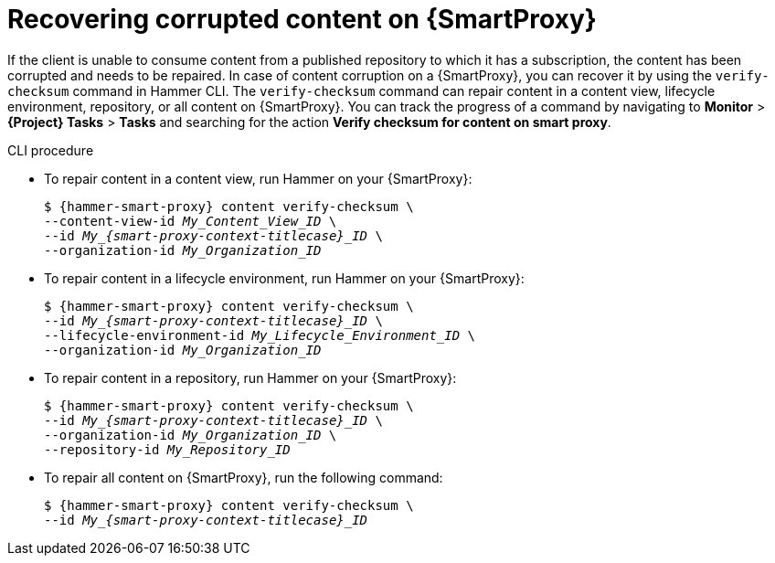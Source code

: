 :_mod-docs-content-type: PROCEDURE

[id="Recovering_Corrupted_Content_on_{smart-proxy-context}_{context}"]
= Recovering corrupted content on {SmartProxy}

If the client is unable to consume content from a published repository to which it has a subscription, the content has been corrupted and needs to be repaired.
In case of content corruption on a {SmartProxy}, you can recover it by using the `verify-checksum` command in Hammer CLI.
The `verify-checksum` command can repair content in a content view, lifecycle environment, repository, or all content on {SmartProxy}.
You can track the progress of a command by navigating to *Monitor* > *{Project} Tasks* > *Tasks* and searching for the action *Verify checksum for content on smart proxy*.

.CLI procedure
* To repair content in a content view, run Hammer on your {SmartProxy}:
+
[options="nowrap", subs="+quotes,attributes"]
----
$ {hammer-smart-proxy} content verify-checksum \
--content-view-id _My_Content_View_ID_ \
--id __My_{smart-proxy-context-titlecase}_ID__ \
--organization-id _My_Organization_ID_
----
* To repair content in a lifecycle environment, run Hammer on your {SmartProxy}:
+
[options="nowrap", subs="+quotes,attributes"]
----
$ {hammer-smart-proxy} content verify-checksum \
--id __My_{smart-proxy-context-titlecase}_ID__ \
--lifecycle-environment-id _My_Lifecycle_Environment_ID_ \
--organization-id _My_Organization_ID_
----
* To repair content in a repository, run Hammer on your {SmartProxy}:
+
[options="nowrap", subs="+quotes,attributes"]
----
$ {hammer-smart-proxy} content verify-checksum \
--id __My_{smart-proxy-context-titlecase}_ID__ \
--organization-id _My_Organization_ID_ \
--repository-id _My_Repository_ID_
----
* To repair all content on {SmartProxy}, run the following command:
+
[options="nowrap", subs="+quotes,attributes"]
----
$ {hammer-smart-proxy} content verify-checksum \
--id __My_{smart-proxy-context-titlecase}_ID__
----
